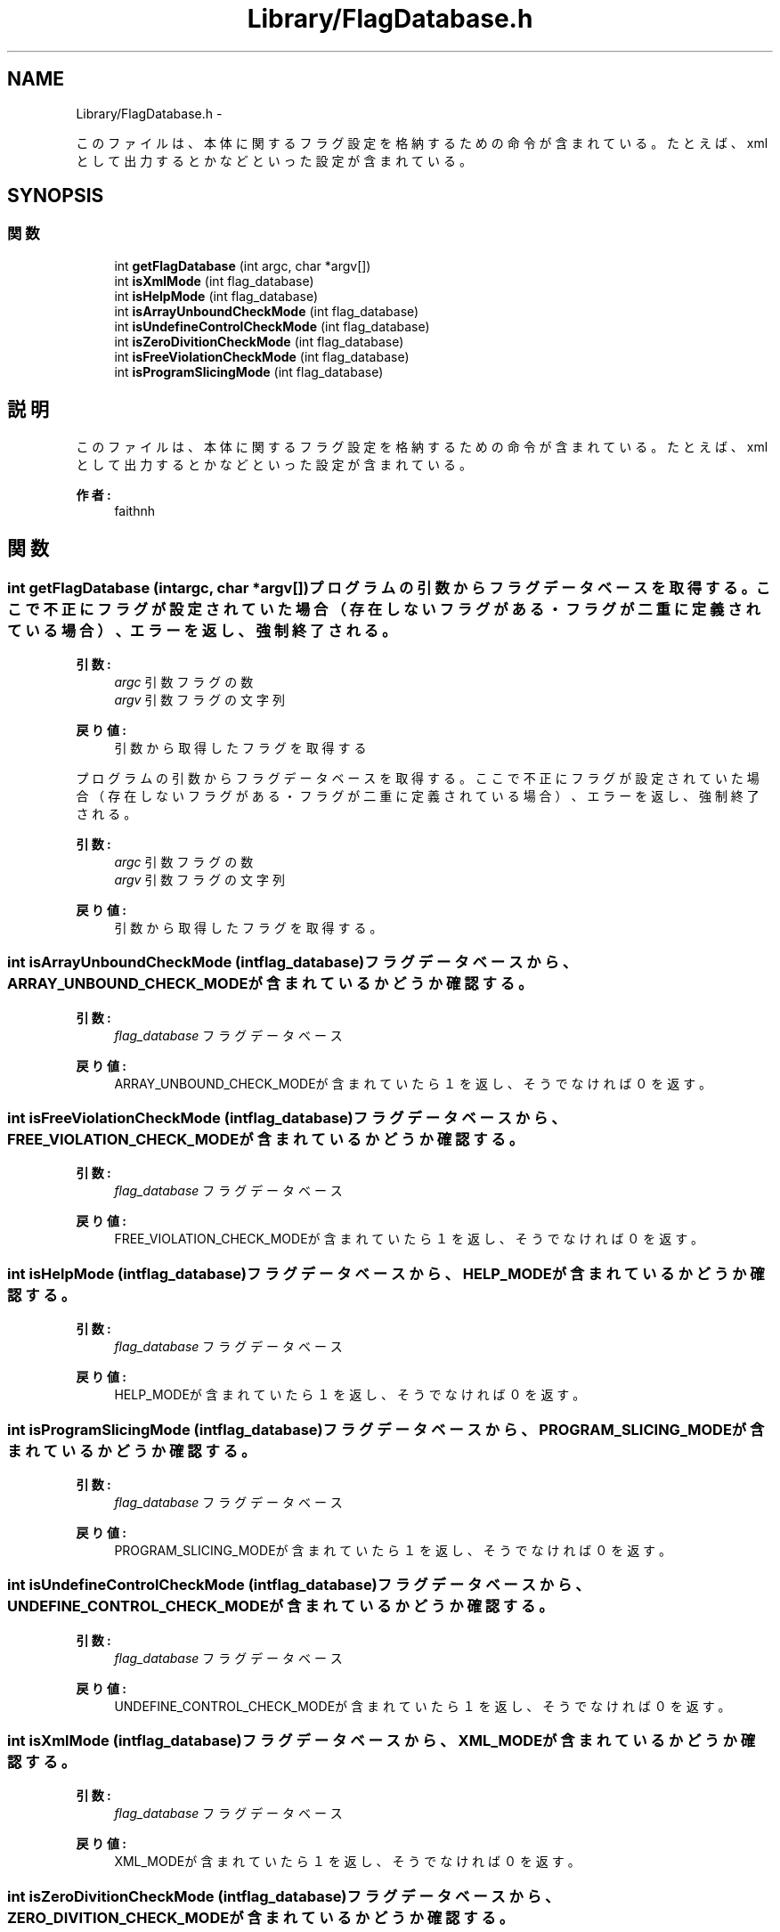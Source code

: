 .TH "Library/FlagDatabase.h" 3 "Tue Feb 1 2011" "Version 1.0" "ValidateStatementAdder" \" -*- nroff -*-
.ad l
.nh
.SH NAME
Library/FlagDatabase.h \- 
.PP
このファイルは、本体に関するフラグ設定を格納するための命令が含まれている。 たとえば、xmlとして出力するとかなどといった設定が含まれている。  

.SH SYNOPSIS
.br
.PP
.SS "関数"

.in +1c
.ti -1c
.RI "int \fBgetFlagDatabase\fP (int argc, char *argv[])"
.br
.ti -1c
.RI "int \fBisXmlMode\fP (int flag_database)"
.br
.ti -1c
.RI "int \fBisHelpMode\fP (int flag_database)"
.br
.ti -1c
.RI "int \fBisArrayUnboundCheckMode\fP (int flag_database)"
.br
.ti -1c
.RI "int \fBisUndefineControlCheckMode\fP (int flag_database)"
.br
.ti -1c
.RI "int \fBisZeroDivitionCheckMode\fP (int flag_database)"
.br
.ti -1c
.RI "int \fBisFreeViolationCheckMode\fP (int flag_database)"
.br
.ti -1c
.RI "int \fBisProgramSlicingMode\fP (int flag_database)"
.br
.in -1c
.SH "説明"
.PP 
このファイルは、本体に関するフラグ設定を格納するための命令が含まれている。 たとえば、xmlとして出力するとかなどといった設定が含まれている。 

\fB作者:\fP
.RS 4
faithnh 
.RE
.PP

.SH "関数"
.PP 
.SS "int getFlagDatabase (intargc, char *argv[])"プログラムの引数からフラグデータベースを取得する。 ここで不正にフラグが設定されていた場合（存在しないフラグがある・フラグが二重に定義されている場合）、 エラーを返し、強制終了される。
.PP
\fB引数:\fP
.RS 4
\fIargc\fP 引数フラグの数 
.br
\fIargv\fP 引数フラグの文字列
.RE
.PP
\fB戻り値:\fP
.RS 4
引数から取得したフラグを取得する
.RE
.PP
プログラムの引数からフラグデータベースを取得する。 ここで不正にフラグが設定されていた場合（存在しないフラグがある・フラグが二重に定義されている場合）、 エラーを返し、強制終了される。
.PP
\fB引数:\fP
.RS 4
\fIargc\fP 引数フラグの数 
.br
\fIargv\fP 引数フラグの文字列
.RE
.PP
\fB戻り値:\fP
.RS 4
引数から取得したフラグを取得する。 
.RE
.PP

.SS "int isArrayUnboundCheckMode (intflag_database)"フラグデータベースから、ARRAY_UNBOUND_CHECK_MODEが含まれているかどうか確認する。 
.PP
\fB引数:\fP
.RS 4
\fIflag_database\fP フラグデータベース
.RE
.PP
\fB戻り値:\fP
.RS 4
ARRAY_UNBOUND_CHECK_MODEが含まれていたら１を返し、そうでなければ０を返す。 
.RE
.PP

.SS "int isFreeViolationCheckMode (intflag_database)"フラグデータベースから、FREE_VIOLATION_CHECK_MODEが含まれているかどうか確認する。 
.PP
\fB引数:\fP
.RS 4
\fIflag_database\fP フラグデータベース
.RE
.PP
\fB戻り値:\fP
.RS 4
FREE_VIOLATION_CHECK_MODEが含まれていたら１を返し、そうでなければ０を返す。 
.RE
.PP

.SS "int isHelpMode (intflag_database)"フラグデータベースから、HELP_MODEが含まれているかどうか確認する。 
.PP
\fB引数:\fP
.RS 4
\fIflag_database\fP フラグデータベース
.RE
.PP
\fB戻り値:\fP
.RS 4
HELP_MODEが含まれていたら１を返し、そうでなければ０を返す。 
.RE
.PP

.SS "int isProgramSlicingMode (intflag_database)"フラグデータベースから、PROGRAM_SLICING_MODEが含まれているかどうか確認する。 
.PP
\fB引数:\fP
.RS 4
\fIflag_database\fP フラグデータベース
.RE
.PP
\fB戻り値:\fP
.RS 4
PROGRAM_SLICING_MODEが含まれていたら１を返し、そうでなければ０を返す。 
.RE
.PP

.SS "int isUndefineControlCheckMode (intflag_database)"フラグデータベースから、UNDEFINE_CONTROL_CHECK_MODEが含まれているかどうか確認する。 
.PP
\fB引数:\fP
.RS 4
\fIflag_database\fP フラグデータベース
.RE
.PP
\fB戻り値:\fP
.RS 4
UNDEFINE_CONTROL_CHECK_MODEが含まれていたら１を返し、そうでなければ０を返す。 
.RE
.PP

.SS "int isXmlMode (intflag_database)"フラグデータベースから、XML_MODEが含まれているかどうか確認する。 
.PP
\fB引数:\fP
.RS 4
\fIflag_database\fP フラグデータベース
.RE
.PP
\fB戻り値:\fP
.RS 4
XML_MODEが含まれていたら１を返し、そうでなければ０を返す。 
.RE
.PP

.SS "int isZeroDivitionCheckMode (intflag_database)"フラグデータベースから、ZERO_DIVITION_CHECK_MODEが含まれているかどうか確認する。 
.PP
\fB引数:\fP
.RS 4
\fIflag_database\fP フラグデータベース
.RE
.PP
\fB戻り値:\fP
.RS 4
ZERO_DIVITION_CHECK_MODEが含まれていたら１を返し、そうでなければ０を返す。 
.RE
.PP

.SH "作者"
.PP 
ValidateStatementAdderのソースから Doxygen により生成しました。

